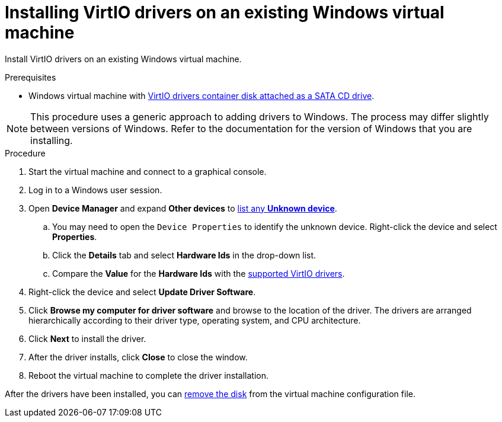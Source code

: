 // Module included in the following assemblies:
//
// * cnv_users_guide/cnv_users_guide.adoc

[[cnv-installing-virtio-drivers-existing-windows]]
= Installing VirtIO drivers on an existing Windows virtual machine

Install VirtIO drivers on an existing Windows virtual machine. 

.Prerequisites

* Windows virtual machine with xref:cnv-adding-virtio-drivers-vm-yaml[VirtIO drivers container disk attached as a SATA CD drive].

[NOTE]
====
This procedure uses a generic approach to adding drivers to Windows. The process may differ slightly between versions of Windows. Refer to the documentation for the version of Windows that you are installing.
====

.Procedure

. Start the virtual machine and connect to a graphical console.
. Log in to a Windows user session.
. Open *Device Manager* and expand *Other devices* to xref:cnv-supported-virtio-drivers[list any *Unknown device*].
.. You may need to open the `Device Properties` to identify the unknown device. Right-click the device and select *Properties*.
.. Click the *Details* tab and select *Hardware Ids* in the drop-down list.
.. Compare the *Value* for the *Hardware Ids* with the xref:cnv-supported-virtio-drivers[supported VirtIO drivers].
. Right-click the device and select *Update Driver Software*.
. Click *Browse my computer for driver software* and browse to the location of the driver. The drivers are arranged hierarchically according to their driver type, operating system, and CPU architecture.
. Click *Next* to install the driver. 
. After the driver installs, click *Close* to close the window.
. Reboot the virtual machine to complete the driver installation. 

After the drivers have been installed, you can xref:cnv-removing-virtio-disk-from-vm[remove the disk] from the virtual machine configuration file. 

